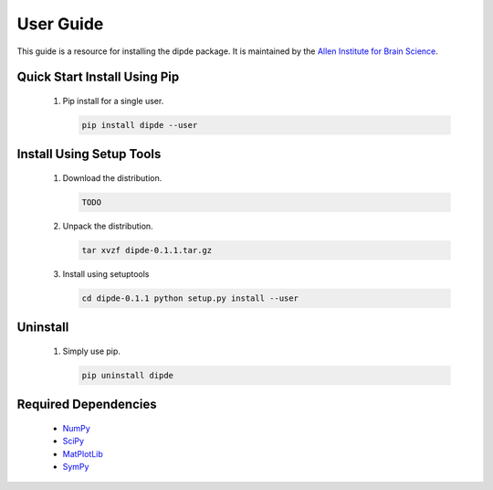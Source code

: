 User Guide
==========
This guide is a resource for installing the dipde package.
It is maintained by the `Allen Institute for Brain Science <http://www.alleninstitute.org/>`_.

Quick Start Install Using Pip
-------------------------------------

 #. Pip install for a single user.
    
    .. code-block:: bash
     
    	pip install dipde --user
    	


Install Using Setup Tools
-------------------------

 #. Download the distribution.
 
    .. code-block:: bash
     
    	TODO
 
 #. Unpack the distribution.
     
    .. code-block:: bash
     
    	tar xvzf dipde-0.1.1.tar.gz

 #. Install using setuptools
     
    .. code-block:: bash
     
    	cd dipde-0.1.1 python setup.py install --user
        
Uninstall
---------

 #. Simply use pip.
      
    .. code-block:: bash
     
    	pip uninstall dipde

       

 		 
Required Dependencies
---------------------

 * `NumPy <http://wiki.scipy.org/Tentative_NumPy_Tutorial>`_
 * `SciPy <http://www.scipy.org/>`_
 * `MatPlotLib <http://matplotlib.org/>`_ 
 * `SymPy <http://www.sympy.org/>`_
